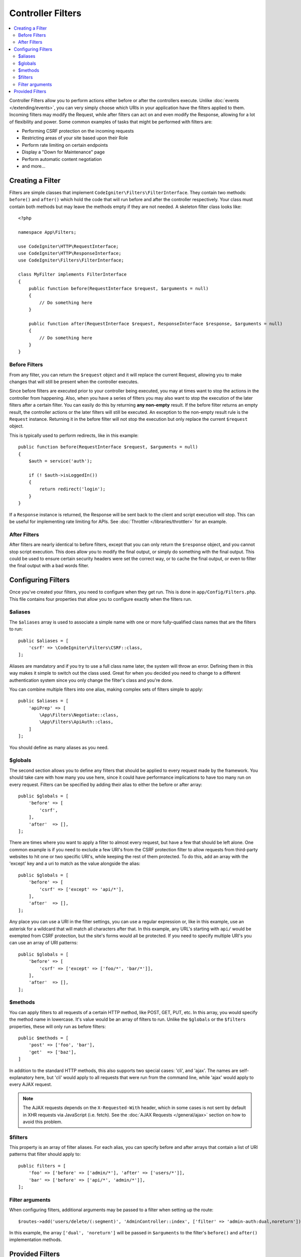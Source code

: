 ##################
Controller Filters
##################

.. contents::
    :local:
    :depth: 2

Controller Filters allow you to perform actions either before or after the controllers execute. Unlike :doc:`events </extending/events>`,
you can very simply choose which URIs in your application have the filters applied to them. Incoming filters may
modify the Request, while after filters can act on and even modify the Response, allowing for a lot of flexibility
and power. Some common examples of tasks that might be performed with filters are:

* Performing CSRF protection on the incoming requests
* Restricting areas of your site based upon their Role
* Perform rate limiting on certain endpoints
* Display a "Down for Maintenance" page
* Perform automatic content negotiation
* and more...

*****************
Creating a Filter
*****************

Filters are simple classes that implement ``CodeIgniter\Filters\FilterInterface``.
They contain two methods: ``before()`` and ``after()`` which hold the code that
will run before and after the controller respectively. Your class must contain both methods
but may leave the methods empty if they are not needed. A skeleton filter class looks like::

    <?php

    namespace App\Filters;

    use CodeIgniter\HTTP\RequestInterface;
    use CodeIgniter\HTTP\ResponseInterface;
    use CodeIgniter\Filters\FilterInterface;

    class MyFilter implements FilterInterface
    {
        public function before(RequestInterface $request, $arguments = null)
        {
            // Do something here
        }

        public function after(RequestInterface $request, ResponseInterface $response, $arguments = null)
        {
            // Do something here
        }
    }

Before Filters
==============

From any filter, you can return the ``$request`` object and it will replace the current Request, allowing you
to make changes that will still be present when the controller executes.

Since before filters are executed prior to your controller being executed, you may at times want to stop the
actions in the controller from happening. Also, when you have a series of filters you may also want to
stop the execution of the later filters after a certain filter. You can easily do this by returning
**any non-empty** result. If the before filter returns an empty result, the controller actions or the later
filters will still be executed. An exception to the non-empty result rule is the ``Request`` instance.
Returning it in the before filter will not stop the execution but only replace the current ``$request`` object.

This is typically used to perform redirects, like in this example::

    public function before(RequestInterface $request, $arguments = null)
    {
        $auth = service('auth');

        if (! $auth->isLoggedIn())
        {
            return redirect('login');
        }
    }

If a ``Response`` instance is returned, the Response will be sent back to the client and script execution will stop.
This can be useful for implementing rate limiting for APIs. See :doc:`Throttler </libraries/throttler>` for an
example.

After Filters
=============

After filters are nearly identical to before filters, except that you can only return the ``$response`` object,
and you cannot stop script execution. This does allow you to modify the final output, or simply do something with
the final output. This could be used to ensure certain security headers were set the correct way, or to cache
the final output, or even to filter the final output with a bad words filter.

*******************
Configuring Filters
*******************

Once you've created your filters, you need to configure when they get run. This is done in ``app/Config/Filters.php``.
This file contains four properties that allow you to configure exactly when the filters run.

$aliases
========

The ``$aliases`` array is used to associate a simple name with one or more fully-qualified class names that are the
filters to run::

    public $aliases = [
        'csrf' => \CodeIgniter\Filters\CSRF::class,
    ];

Aliases are mandatory and if you try to use a full class name later, the system will throw an error. Defining them
in this way makes it simple to switch out the class used. Great for when you decided you need to change to a
different authentication system since you only change the filter's class and you're done.

You can combine multiple filters into one alias, making complex sets of filters simple to apply::

    public $aliases = [
        'apiPrep' => [
            \App\Filters\Negotiate::class,
            \App\Filters\ApiAuth::class,
        ]
    ];

You should define as many aliases as you need.

$globals
========

The second section allows you to define any filters that should be applied to every request made by the framework.
You should take care with how many you use here, since it could have performance implications to have too many
run on every request. Filters can be specified by adding their alias to either the before or after array::

    public $globals = [
        'before' => [
            'csrf',
        ],
        'after'  => [],
    ];

There are times where you want to apply a filter to almost every request, but have a few that should be left alone.
One common example is if you need to exclude a few URI's from the CSRF protection filter to allow requests from
third-party websites to hit one or two specific URI's, while keeping the rest of them protected. To do this, add
an array with the 'except' key and a uri to match as the value alongside the alias::

    public $globals = [
        'before' => [
            'csrf' => ['except' => 'api/*'],
        ],
        'after'  => [],
    ];

Any place you can use a URI in the filter settings, you can use a regular expression or, like in this example, use
an asterisk for a wildcard that will match all characters after that. In this example, any URL's starting with ``api/``
would be exempted from CSRF protection, but the site's forms would all be protected. If you need to specify multiple
URI's you can use an array of URI patterns::

    public $globals = [
        'before' => [
            'csrf' => ['except' => ['foo/*', 'bar/*']],
        ],
        'after'  => [],
    ];

$methods
========

You can apply filters to all requests of a certain HTTP method, like POST, GET, PUT, etc. In this array, you would
specify the method name in lowercase. It's value would be an array of filters to run. Unlike the ``$globals`` or the
``$filters`` properties, these will only run as before filters::

    public $methods = [
        'post' => ['foo', 'bar'],
        'get'  => ['baz'],
    ]

In addition to the standard HTTP methods, this also supports two special cases: 'cli', and 'ajax'. The names are
self-explanatory here, but 'cli' would apply to all requests that were run from the command line, while 'ajax'
would apply to every AJAX request.

.. note:: The AJAX requests depends on the ``X-Requested-With`` header, which in some cases is not sent by default in XHR requests via JavaScript (i.e. fetch). See the :doc:`AJAX Requests </general/ajax>` section on how to avoid this problem.

$filters
========

This property is an array of filter aliases. For each alias, you can specify before and after arrays that contain
a list of URI patterns that filter should apply to::

    public filters = [
        'foo' => ['before' => ['admin/*'], 'after' => ['users/*']],
        'bar' => ['before' => ['api/*', 'admin/*']],
    ];

Filter arguments
=================

When configuring filters, additional arguments may be passed to a filter when setting up the route::

    $routes->add('users/delete/(:segment)', 'AdminController::index', ['filter' => 'admin-auth:dual,noreturn']);

In this example, the array ``['dual', 'noreturn']`` will be passed in ``$arguments`` to the filter's ``before()`` and ``after()`` implementation methods.

****************
Provided Filters
****************

Three filters are bundled with CodeIgniter4: ``Honeypot``, ``Security``, and ``DebugToolbar``.

.. note:: The filters are executed in the declared order  that is defined in the config file, but there is one exception to this and it concerns the ``DebugToolbar``, which is always executed last. This is because ``DebugToolbar`` should be able to register everything that happens in other filters.
